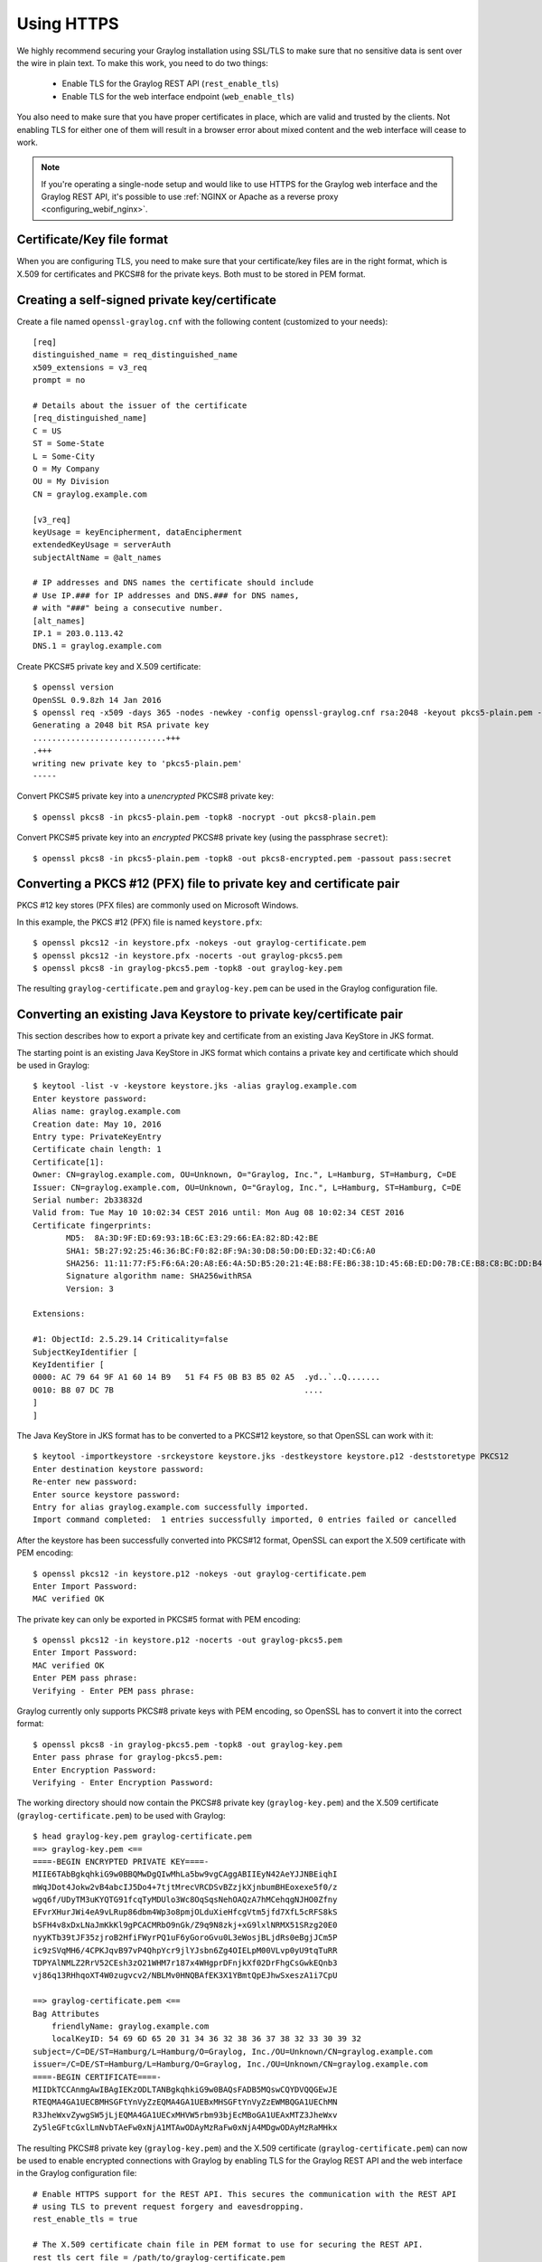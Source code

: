 .. _ssl_setup:
.. _tls_setup:
.. _https_setup:

***********
Using HTTPS
***********

We highly recommend securing your Graylog installation using SSL/TLS to make sure that no sensitive data is sent over the wire in plain text. To make this work, you need to do two things:

  - Enable TLS for the Graylog REST API (``rest_enable_tls``)
  - Enable TLS for the web interface endpoint (``web_enable_tls``)

You also need to make sure that you have proper certificates in place, which are valid and trusted by the clients. Not enabling TLS for either one of them will result in a browser error about mixed content and the web interface will cease to work.

.. note:: If you're operating a single-node setup and would like to use HTTPS for the Graylog web interface and the Graylog REST API, it's possible to use :ref:`NGINX or Apache as a reverse proxy <configuring_webif_nginx>`.


Certificate/Key file format
===========================

When you are configuring TLS, you need to make sure that your certificate/key files are in the right format, which is X.509 for certificates and PKCS#8 for the private keys. Both must to be stored in PEM format.

.. _creating-a-self-signed-private-key-certificate:

Creating a self-signed private key/certificate
==============================================

Create a file named ``openssl-graylog.cnf`` with the following content (customized to your needs)::

  [req]
  distinguished_name = req_distinguished_name
  x509_extensions = v3_req
  prompt = no
  
  # Details about the issuer of the certificate
  [req_distinguished_name]
  C = US
  ST = Some-State
  L = Some-City
  O = My Company
  OU = My Division
  CN = graylog.example.com

  [v3_req]
  keyUsage = keyEncipherment, dataEncipherment
  extendedKeyUsage = serverAuth
  subjectAltName = @alt_names

  # IP addresses and DNS names the certificate should include
  # Use IP.### for IP addresses and DNS.### for DNS names,
  # with "###" being a consecutive number.
  [alt_names]
  IP.1 = 203.0.113.42
  DNS.1 = graylog.example.com


Create PKCS#5 private key and X.509 certificate::

  $ openssl version
  OpenSSL 0.9.8zh 14 Jan 2016
  $ openssl req -x509 -days 365 -nodes -newkey -config openssl-graylog.cnf rsa:2048 -keyout pkcs5-plain.pem -out cert.pem
  Generating a 2048 bit RSA private key
  ............................+++
  .+++
  writing new private key to 'pkcs5-plain.pem'
  -----

Convert PKCS#5 private key into a *unencrypted* PKCS#8 private key::

  $ openssl pkcs8 -in pkcs5-plain.pem -topk8 -nocrypt -out pkcs8-plain.pem

Convert PKCS#5 private key into an *encrypted* PKCS#8 private key (using the passphrase ``secret``)::

  $ openssl pkcs8 -in pkcs5-plain.pem -topk8 -out pkcs8-encrypted.pem -passout pass:secret


Converting a PKCS #12 (PFX) file to private key and certificate pair
====================================================================

PKCS #12 key stores (PFX files) are commonly used on Microsoft Windows.

In this example, the PKCS #12 (PFX) file is named ``keystore.pfx``::

  $ openssl pkcs12 -in keystore.pfx -nokeys -out graylog-certificate.pem
  $ openssl pkcs12 -in keystore.pfx -nocerts -out graylog-pkcs5.pem
  $ openssl pkcs8 -in graylog-pkcs5.pem -topk8 -out graylog-key.pem

The resulting ``graylog-certificate.pem`` and ``graylog-key.pem`` can be used in the Graylog configuration file.


Converting an existing Java Keystore to private key/certificate pair
====================================================================

This section describes how to export a private key and certificate from an existing Java KeyStore in JKS format.

The starting point is an existing Java KeyStore in JKS format which contains a private key and certificate which should be used in Graylog::

  $ keytool -list -v -keystore keystore.jks -alias graylog.example.com
  Enter keystore password:
  Alias name: graylog.example.com
  Creation date: May 10, 2016
  Entry type: PrivateKeyEntry
  Certificate chain length: 1
  Certificate[1]:
  Owner: CN=graylog.example.com, OU=Unknown, O="Graylog, Inc.", L=Hamburg, ST=Hamburg, C=DE
  Issuer: CN=graylog.example.com, OU=Unknown, O="Graylog, Inc.", L=Hamburg, ST=Hamburg, C=DE
  Serial number: 2b33832d
  Valid from: Tue May 10 10:02:34 CEST 2016 until: Mon Aug 08 10:02:34 CEST 2016
  Certificate fingerprints:
  	 MD5:  8A:3D:9F:ED:69:93:1B:6C:E3:29:66:EA:82:8D:42:BE
  	 SHA1: 5B:27:92:25:46:36:BC:F0:82:8F:9A:30:D8:50:D0:ED:32:4D:C6:A0
  	 SHA256: 11:11:77:F5:F6:6A:20:A8:E6:4A:5D:B5:20:21:4E:B8:FE:B6:38:1D:45:6B:ED:D0:7B:CE:B8:C8:BC:DD:B4:FB
  	 Signature algorithm name: SHA256withRSA
  	 Version: 3

  Extensions:

  #1: ObjectId: 2.5.29.14 Criticality=false
  SubjectKeyIdentifier [
  KeyIdentifier [
  0000: AC 79 64 9F A1 60 14 B9   51 F4 F5 0B B3 B5 02 A5  .yd..`..Q.......
  0010: B8 07 DC 7B                                        ....
  ]
  ]

The Java KeyStore in JKS format has to be converted to a PKCS#12 keystore, so that OpenSSL can work with it::

  $ keytool -importkeystore -srckeystore keystore.jks -destkeystore keystore.p12 -deststoretype PKCS12
  Enter destination keystore password:
  Re-enter new password:
  Enter source keystore password:
  Entry for alias graylog.example.com successfully imported.
  Import command completed:  1 entries successfully imported, 0 entries failed or cancelled

After the keystore has been successfully converted into PKCS#12 format, OpenSSL can export the X.509 certificate with PEM encoding::

  $ openssl pkcs12 -in keystore.p12 -nokeys -out graylog-certificate.pem
  Enter Import Password:
  MAC verified OK

The private key can only be exported in PKCS#5 format with PEM encoding::

  $ openssl pkcs12 -in keystore.p12 -nocerts -out graylog-pkcs5.pem
  Enter Import Password:
  MAC verified OK
  Enter PEM pass phrase:
  Verifying - Enter PEM pass phrase:

Graylog currently only supports PKCS#8 private keys with PEM encoding, so OpenSSL has to convert it into the correct format::

  $ openssl pkcs8 -in graylog-pkcs5.pem -topk8 -out graylog-key.pem
  Enter pass phrase for graylog-pkcs5.pem:
  Enter Encryption Password:
  Verifying - Enter Encryption Password:

The working directory should now contain the PKCS#8 private key (``graylog-key.pem``) and the X.509 certificate (``graylog-certificate.pem``) to be used with Graylog::

  $ head graylog-key.pem graylog-certificate.pem
  ==> graylog-key.pem <==
  ====-BEGIN ENCRYPTED PRIVATE KEY====-
  MIIE6TAbBgkqhkiG9w0BBQMwDgQIwMhLa5bw9vgCAggABIIEyN42AeYJJNBEiqhI
  mWqJDot4Jokw2vB4abcIJ5Do4+7tjtMrecVRCDSvBZzjkXjnbumBHEoxexe5f0/z
  wgq6f/UDyTM3uKYQTG91fcqTyMDUlo3Wc8OqSqsNehOAQzA7hMCehqgNJHO0Zfny
  EFvrXHurJWi4eA9vLRup86dbm4Wp3o8pmjOLduXieHfcgVtm5jfd7XfL5cRFS8kS
  bSFH4v8xDxLNaJmKkKl9gPCACMRbO9nGk/Z9q9N8zkj+xG9lxlNRMX51SRzg20E0
  nyyKTb39tJF35zjroB2HfiFWyrPQ1uF6yGoroGvu0L3eWosjBLjdRs0eBgjJCm5P
  ic9zSVqMH6/4CPKJqvB97vP4QhpYcr9jlYJsbn6Zg4OIELpM00VLvp0yU9tqTuRR
  TDPYAlNMLZ2RrV52CEsh3zO21WHM7r187x4WHgprDFnjkXf02DrFhgCsGwkEQnb3
  vj86q13RHhqoXT4W0zugvcv2/NBLMv0HNQBAfEK3X1YBmtQpEJhwSxeszA1i7CpU

  ==> graylog-certificate.pem <==
  Bag Attributes
      friendlyName: graylog.example.com
      localKeyID: 54 69 6D 65 20 31 34 36 32 38 36 37 38 32 33 30 39 32
  subject=/C=DE/ST=Hamburg/L=Hamburg/O=Graylog, Inc./OU=Unknown/CN=graylog.example.com
  issuer=/C=DE/ST=Hamburg/L=Hamburg/O=Graylog, Inc./OU=Unknown/CN=graylog.example.com
  ====-BEGIN CERTIFICATE====-
  MIIDkTCCAnmgAwIBAgIEKzODLTANBgkqhkiG9w0BAQsFADB5MQswCQYDVQQGEwJE
  RTEQMA4GA1UECBMHSGFtYnVyZzEQMA4GA1UEBxMHSGFtYnVyZzEWMBQGA1UEChMN
  R3JheWxvZywgSW5jLjEQMA4GA1UECxMHVW5rbm93bjEcMBoGA1UEAxMTZ3JheWxv
  Zy5leGFtcGxlLmNvbTAeFw0xNjA1MTAwODAyMzRaFw0xNjA4MDgwODAyMzRaMHkx

The resulting PKCS#8 private key (``graylog-key.pem``) and the X.509 certificate (``graylog-certificate.pem``) can now be used to enable encrypted connections with Graylog by enabling TLS for the Graylog REST API and the web interface in the Graylog configuration file::

  # Enable HTTPS support for the REST API. This secures the communication with the REST API
  # using TLS to prevent request forgery and eavesdropping.
  rest_enable_tls = true

  # The X.509 certificate chain file in PEM format to use for securing the REST API.
  rest_tls_cert_file = /path/to/graylog-certificate.pem

  # The PKCS#8 private key file in PEM format to use for securing the REST API.
  rest_tls_key_file = /path/to/graylog-key.pem

  # The password to unlock the private key used for securing the REST API.
  rest_tls_key_password = secret

  # Enable HTTPS support for the web interface. This secures the communication the web interface
  # using TLS to prevent request forgery and eavesdropping.
  web_enable_tls = true

  # The X.509 certificate chain file in PEM format to use for securing the web interface.
  web_tls_cert_file = /path/to/graylog-certificate.pem

  # The PKCS#8 private key file in PEM format to use for securing the web interface.
  web_tls_key_file = /path/to/graylog-key.pem

  # The password to unlock the private key used for securing the web interface.
  web_tls_key_password = secret


Sample files
============

This section show the difference between following private key formats with samples.

PKCS#5 plain private key::

  ====-BEGIN RSA PRIVATE KEY====-
  MIIBOwIBAAJBANxtmQ1Kccdp7HBNt8zgTai48Vv617bj4SnhkcMN99sCQ2Naj/sp
  [...]
  NiCYNLiCawBbpZnYw/ztPVACK4EwOpUy+u19cMB0JA==
  ====-END RSA PRIVATE KEY====-

PKCS#8 plain private key::

  ====-BEGIN PRIVATE KEY====-
  MIIBVAIBADANBgkqhkiG9w0BAQEFAASCAT4wggE6AgEAAkEA6GZN0rQFKRIVaPOz
  [...]
  LaLGdd9G63kLg85eldSy55uIAXsvqQIgfSYaliVtSbAgyx1Yfs3hJ+CTpNKzTNv/
  Fx80EltYV6k=
  ====-END PRIVATE KEY====-

PKCS#5 encrypted private key::

  ====-BEGIN RSA PRIVATE KEY====-
  Proc-Type: 4,ENCRYPTED
  DEK-Info: DES-EDE3-CBC,E83B4019057F55E9

  iIPs59nQn4RSd7ppch9/vNE7PfRSHLoQFmaAjaF0DxjV9oucznUjJq2gphAB2E2H
  [...]
  y5IT1MZPgN3LNkVSsLPWKo08uFZQdfu0JTKcn7NPyRc=
  ====-END RSA PRIVATE KEY====-

PKCS#8 encrypted private key::

  ====-BEGIN ENCRYPTED PRIVATE KEY====-
  MIIBpjBABgkqhkiG9w0BBQ0wMzAbBgkqhkiG9w0BBQwwDgQIU9Y9p2EfWucCAggA
  [...]
  IjsZNp6zmlqf/RXnETsJjGd0TXRWaEdu+XOOyVyPskX2177X9DUJoD31
  ====-END ENCRYPTED PRIVATE KEY====-


Adding a self-signed certificate to the JVM trust store
=======================================================

Graylog nodes inside a cluster need to communicate with each other using the Graylog REST API. When using HTTPS for the Graylog REST API, the X.509 certificate must be *trusted* by the JVM trust store (similar to the trusted CA bundle in an operating system), otherwise communication will fail.

.. important:: If you are using different X.509 certificates for each Graylog node, you have to add *all of them* into the JVM trust store of each Graylog node.

The default trust store of an installed Java runtime environment can be found at ``$JAVA_HOME/jre/lib/security/cacerts``. In order not to "pollute" the official trust store, we make a copy of it which we will use with Graylog instead::

  $ cp -a "${JAVA_HOME}/jre/lib/security/cacerts" /path/to/cacerts.jks

After the original key store file has been copied, we can add the self-signed certificate (``cert.pem``, see :ref:`creating-a-self-signed-private-key-certificate`) to the key store (the default password is ``changeit``)::

  $ keytool -importcert -keystore /path/to/cacerts.jks -storepass changeit -alias graylog-self-signed -file cert.pem
  Owner: CN=graylog.example.com, O="Graylog, Inc.", L=Hamburg, ST=Hamburg, C=DE
  Issuer: CN=graylog.example.com, O="Graylog, Inc.", L=Hamburg, ST=Hamburg, C=DE
  Serial number: 8c80134cee556734
  Valid from: Tue Jun 14 16:38:17 CEST 2016 until: Wed Jun 14 16:38:17 CEST 2017
  Certificate fingerprints:
  	 MD5:  69:D1:B3:01:46:0D:E9:45:FB:C6:6C:69:EA:38:ED:3E
  	 SHA1: F0:64:D0:1B:3B:6B:C8:01:D5:4D:33:36:87:F0:FB:10:E1:36:21:9E
  	 SHA256: F7:F2:73:3D:86:DC:10:22:1D:14:B8:5D:66:B4:EB:48:FD:3D:74:89:EC:C4:DF:D0:D2:EC:F8:5D:78:49:E7:2F
  	 Signature algorithm name: SHA1withRSA
  	 Version: 3
  
  Extensions:
  
  [Other details about the certificate...]
  
  Trust this certificate? [no]:  yes
  Certificate was added to keystore

To verify that the self-signed certificate has indeed been added, it can be listed with the following command::

  $ keytool -keystore /path/to/cacerts.jks -storepass changeit -list | grep graylog-self-signed -A1
  graylog-self-signed, Jun 14, 2016, trustedCertEntry,
  Certificate fingerprint (SHA1): F0:64:D0:1B:3B:6B:C8:01:D5:4D:33:36:87:F0:FB:10:E1:36:21:9E

The printed certificate fingerprint (SHA1) should match the one printed when importing the self-signed certificate.

In order for the JVM to pick up the new trust store, it has to be started with the JVM parameter ``-Djavax.net.ssl.trustStore=/path/to/cacerts.jks``. If you've been using another password to encrypt the JVM trust store than the default ``changeit``, you additionally have to set the JVM parameter ``-Djavax.net.ssl.trustStorePassword=secret``.

Most start and init scripts for Graylog provide a ``JAVA_OPTS`` variable which can be used to pass the ``javax.net.ssl.trustStore`` and (optionally) ``javax.net.ssl.trustStorePassword`` system properties.


Disabling specific TLS ciphers and algorithms
=============================================

Since `Java 7u76 <http://www.oracle.com/technetwork/java/javase/7u76-relnotes-2389087.html>`_ it is possible to disable specific TLS algorithms and ciphers for secure connections.

In order to disable specific TLS algorithms and ciphers, you need to provide a properties file with a list of disabled algorithms and ciphers. Take a look at the example `security.properties <https://github.com/Graylog2/graylog2-server/blob/2.1/misc/security.properties>`__ in the Graylog source repository.

For example, if you want to disable all algorithms except for TLS 1.2, the properties file has to contain the following line::

  jdk.tls.disabledAlgorithms=SSLv2Hello, SSLv3, TLSv1, TLSv1.1

If additionally you want to disable DSA/RSA key sizes lower than 2048 bits and EC key sizes lower than 160 bits, the properties file has to contain the following line::

  jdk.tls.disabledAlgorithms=SSLv2Hello, SSLv3, TLSv1, TLSv1.1, EC keySize < 160, RSA keySize < 2048, DSA keySize < 2048

To load the properties file into a JVM, you have to pass it to Java using the ``java.security.properties`` system property::

  java -Djava.security.properties=/path/to/security.properties -jar /path/to/graylog.jar server

Most start and init scripts for Graylog provide a ``JAVA_OPTS`` variable which can be used to pass the ``java.security.properties`` system property.

Further reading
---------------

* https://docs.oracle.com/javase/8/docs/technotes/guides/security/jsse/JSSERefGuide.html#DisabledAlgorithms
* http://www.oracle.com/technetwork/java/javase/7u76-relnotes-2389087.html
* http://bugs.java.com/bugdatabase/view_bug.do?bug_id=7133344
* https://tersesystems.com/2014/01/13/fixing-the-most-dangerous-code-in-the-world/
